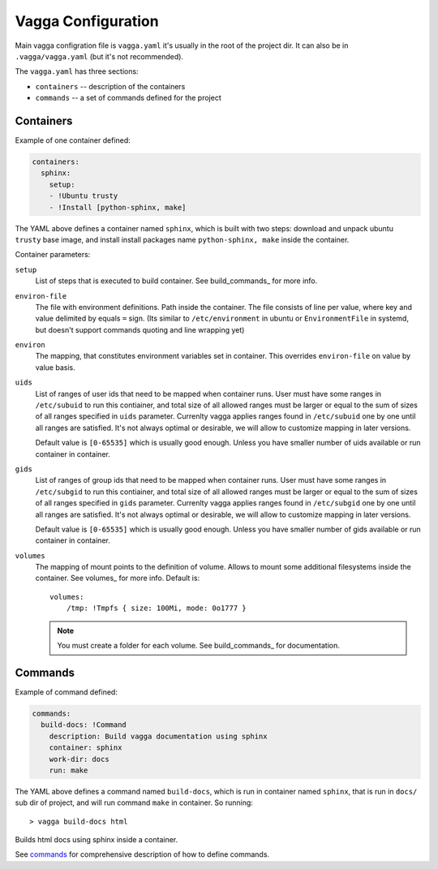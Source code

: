 ===================
Vagga Configuration
===================

Main vagga configration file is ``vagga.yaml`` it's usually in the root of the
project dir. It can also be in ``.vagga/vagga.yaml`` (but it's not recommended).

The ``vagga.yaml`` has three sections:

* ``containers`` -- description of the containers
* ``commands`` -- a set of commands defined for the project

.. _containers:

Containers
==========

Example of one container defined:

.. code-block:: yaml

  containers:
    sphinx:
      setup:
      - !Ubuntu trusty
      - !Install [python-sphinx, make]

The YAML above defines a container named ``sphinx``, which is built with two
steps: download and unpack ubuntu ``trusty`` base image, and install install
packages name ``python-sphinx, make``  inside the container.

Container parameters:

..
    ``default-command``
        This command is used when running ``vagga _run <container_name>``. Note
        that this command doesn't use ``command-wrapper``, so you may include that
        value explicitly
    ``command-wrapper``
        The wrapper script thats used to run anything inside container. For example
        setting the value to ``/usr/bin/env`` and running ``vagga _run cmd args``
        will actually run ``/usr/bin/env cmd args``. This may be either a string,
        which is treated as single command (e.g. no split by space), or a list.
    ``shell``
        The shell used to run commands with ``run`` key, and for ``vagga _run -S``.
        ``command-wrapper`` is not used for it. This may be either a string,
        which is treated as single command (e.g. no split by space), or a list.
        For usual shell must be ``[/bin/sh, -c]``.

``setup``
    List of steps that is executed to build container. See build_commands_
    for more info.

``environ-file``
    The file with environment definitions. Path inside the container. The file
    consists of line per value, where key and value delimited by equals ``=``
    sign. (Its similar to ``/etc/environment`` in ubuntu or ``EnvironmentFile``
    in systemd, but doesn't support commands quoting and line wrapping yet)

``environ``
    The mapping, that constitutes environment variables set in container. This
    overrides ``environ-file`` on value by value basis.

``uids``
    List of ranges of user ids that need to be mapped when container runs.
    User must have some ranges in ``/etc/subuid`` to run this contiainer,
    and total size of all allowed ranges must be larger or equal to the sum of
    sizes of all ranges specified in ``uids`` parameter.  Currenlty vagga
    applies ranges found in ``/etc/subuid`` one by one until all ranges are
    satisfied. It's not always optimal or desirable, we will allow to customize
    mapping in later versions.

    Default value is ``[0-65535]`` which is usually good enough. Unless you
    have smaller number of uids available or run container in container.

``gids``
    List of ranges of group ids that need to be mapped when container runs.
    User must have some ranges in ``/etc/subgid`` to run this contiainer,
    and total size of all allowed ranges must be larger or equal to the sum of
    sizes of all ranges specified in ``gids`` parameter.  Currenlty vagga
    applies ranges found in ``/etc/subgid`` one by one until all ranges are
    satisfied. It's not always optimal or desirable, we will allow to customize
    mapping in later versions.

    Default value is ``[0-65535]`` which is usually good enough. Unless you
    have smaller number of gids available or run container in container.

``volumes``
    The mapping of mount points to the definition of volume. Allows to mount
    some additional filesystems inside the container. See volumes_ for more
    info. Default is::

        volumes:
            /tmp: !Tmpfs { size: 100Mi, mode: 0o1777 }

    .. note:: You must create a folder for each volume. See build_commands_ for
       documentation.


Commands
========

Example of command defined:

.. code-block:: yaml

   commands:
     build-docs: !Command
       description: Build vagga documentation using sphinx
       container: sphinx
       work-dir: docs
       run: make

The YAML above defines a command named ``build-docs``, which is run in
container named ``sphinx``, that is run in ``docs/`` sub dir of project, and
will run command ``make`` in container. So running::

    > vagga build-docs html

Builds html docs using sphinx inside a container.

See commands_ for comprehensive description of how to define commands.

.. _YAML: http://yaml.org
